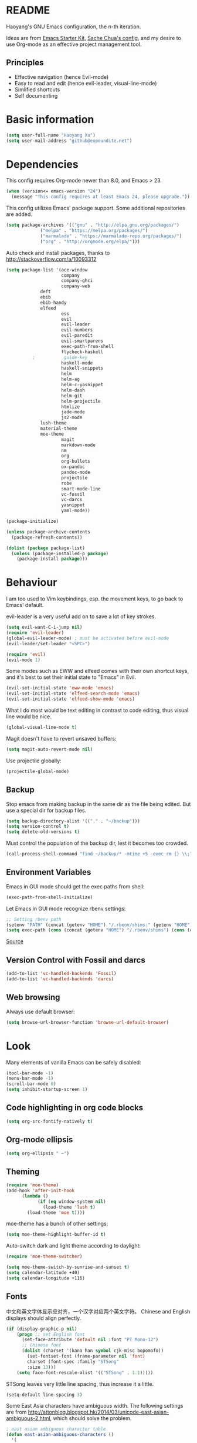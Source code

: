 * README

Haoyang's GNU Emacs configuration, the n-th iteration.

Ideas are from [[http://eschulte.me/emacs24-starter-kit/#installation][Emacs Starter Kit]], [[http://pages.sachachua.com/.emacs.d/Sacha.html][Sache Chua's config]], and my desire to use Org-mode as an effective project management tool.

** Principles

- Effective navigation (hence Evil-mode)
- Easy to read and edit (hence evil-leader, visual-line-mode)
- Simlified shortcuts
- Self documenting

* Basic information

#+BEGIN_SRC emacs-lisp
(setq user-full-name "Haoyang Xu")
(setq user-mail-address "github@expoundite.net")
#+END_SRC
* Dependencies

This config requires Org-mode newer than 8.0, and Emacs > 23.

#+BEGIN_SRC emacs-lisp
(when (version<= emacs-version "24")
  (message "This config requires at least Emacs 24, please upgrade."))
#+END_SRC

This config utilizes Emacs' package support. Some additional repositories are added.

#+BEGIN_SRC emacs-lisp
(setq package-archives '(("gnu" . "http://elpa.gnu.org/packages/")
			 ("melpa" . "https://melpa.org/packages/")
			 ("marmalade" . "https://marmalade-repo.org/packages/")
			 ("org" . "http://orgmode.org/elpa/")))
#+END_SRC

Auto check and install packages, thanks to http://stackoverflow.com/a/10093312

#+BEGIN_SRC emacs-lisp
  (setq package-list '(ace-window
                       company
                       company-ghci
                       company-web
		       deft
		       ebib
		       ebib-handy
		       elfeed
                       ess
                       evil
                       evil-leader
                       evil-numbers
                       evil-paredit
                       evil-smartparens
                       exec-path-from-shell
                       flycheck-haskell
            ;           guide-key
                       haskell-mode
                       haskell-snippets
                       helm
                       helm-ag
                       helm-c-yasnippet
                       helm-dash
                       helm-git
                       helm-projectile
                       htmlize
                       jade-mode
                       js2-mode
		       lush-theme
		       material-theme
		       moe-theme
                       magit
                       markdown-mode
                       nm
                       org
                       org-bullets
                       ox-pandoc
                       pandoc-mode
                       projectile
                       robe
                       smart-mode-line
                       vc-fossil
                       vc-darcs
                       yasnippet
                       yaml-mode))

  (package-initialize)

  (unless package-archive-contents
    (package-refresh-contents))

  (dolist (package package-list)
    (unless (package-installed-p package)
      (package-install package)))
#+END_SRC
* Behaviour
I am too used to Vim keybindings, esp. the movement keys, to go back to Emacs' default.

evil-leader is a very useful add on to save a lot of key strokes.

#+BEGIN_SRC emacs-lisp
(setq evil-want-C-i-jump nil)
(require 'evil-leader)
(global-evil-leader-mode) ; must be activated before evil-mode
(evil-leader/set-leader "<SPC>")

(require 'evil)
(evil-mode 1)
#+END_SRC

Some modes such as EWW and elfeed comes with their own shortcut keys, and it's best to set their initial state to "Emacs" in Evil.

#+BEGIN_SRC emacs-lisp
  (evil-set-initial-state 'eww-mode 'emacs)
  (evil-set-initial-state 'elfeed-search-mode 'emacs)
  (evil-set-initial-state 'elfeed-show-mode 'emacs)
#+END_SRC

What I do most would be text editing in contrast to code editing, thus visual line would be nice.

#+BEGIN_SRC emacs-lisp
(global-visual-line-mode t)
#+END_SRC

Magit doesn't have to revert unsaved buffers:

#+BEGIN_SRC emacs-lisp
(setq magit-auto-revert-mode nil)
#+END_SRC

Use projectile globally:
#+BEGIN_SRC emacs-lisp
(projectile-global-mode)
#+END_SRC

# Use guide-key to show what to press next:

# #+BEGIN_SRC emacs-lisp
# (setq guide-key/guide-key-sequence '("<SPC>"))
# (guide-key-mode 1)
# #+END_SRC

** Backup

Stop emacs from making backup in the same dir as the file being edited. But use a special dir for backup files.
#+BEGIN_SRC emacs-lisp
(setq backup-directory-alist '(("." . "~/backup")))
(setq version-control t)
(setq delete-old-versions t)
#+END_SRC

Must control the population of the backup dir, lest it becomes too crowded.
#+BEGIN_SRC emacs-lisp
(call-process-shell-command "find ~/backup/* -mtime +5 -exec rm {} \\;" nil 0)
#+END_SRC

** Environment Variables
   Emacs in GUI mode should get the exec paths from shell:
#+BEGIN_SRC emacs-lisp
  (exec-path-from-shell-initialize)
#+END_SRC
Let Emacs in GUI mode recognize rbenv settings:
#+BEGIN_SRC emacs-lisp
;; Setting rbenv path
(setenv "PATH" (concat (getenv "HOME") "/.rbenv/shims:" (getenv "HOME") "/.rbenv/bin:" (getenv "PATH")))
(setq exec-path (cons (concat (getenv "HOME") "/.rbenv/shims") (cons (concat (getenv "HOME") "/.rbenv/bin") exec-path)))
#+END_SRC

[[http://marc-bowes.com/2012/03/10/rbenv-with-emacs.html][Source]]
** Version Control with Fossil and darcs
#+BEGIN_SRC emacs-lisp
(add-to-list 'vc-handled-backends 'Fossil)
(add-to-list 'vc-handled-backends 'darcs)
#+END_SRC
** Web browsing
Always use default browser:
#+BEGIN_SRC emacs-lisp
(setq browse-url-browser-function 'browse-url-default-browser)
#+END_SRC
* Look

Many elements of vanilla Emacs can be safely disabled:

#+BEGIN_SRC emacs-lisp
(tool-bar-mode -1)
(menu-bar-mode -1)
(scroll-bar-mode 0)
(setq inhibit-startup-screen 1)
#+END_SRC

** Code highlighting in org code blocks

#+BEGIN_SRC emacs-lisp
(setq org-src-fontify-natively t)
#+END_SRC
   
** Org-mode ellipsis
#+BEGIN_SRC emacs-lisp
    (setq org-ellipsis " ⋯")
#+END_SRC
** Theming

#+BEGIN_SRC emacs-lisp
(require 'moe-theme)
(add-hook 'after-init-hook
	  (lambda ()
            (if (eq window-system nil)
              (load-theme 'lush t)
	    (load-theme 'moe t))))
#+END_SRC

moe-theme has a bunch of other settings:

#+BEGIN_SRC emacs-lisp
  (setq moe-theme-highlight-buffer-id t)
#+END_SRC

Auto-switch dark and light theme according to daylight:

#+BEGIN_SRC emacs-lisp
  (require 'moe-theme-switcher)

  (setq moe-theme-switch-by-sunrise-and-sunset t)
  (setq calendar-latitude +40)
  (setq calendar-longitude +116)
#+END_SRC

** Fonts
   中文和英文字体显示应对齐，一个汉字对应两个英文字符。
   Chinese and English displays should align perfectly.
#+BEGIN_SRC emacs-lisp
(if (display-graphic-p nil)
    (progn ;; set English font
      (set-face-attribute 'default nil :font "PT Mono-12")
      ;; Chinese font
      (dolist (charset '(kana han symbol cjk-misc bopomofo))
        (set-fontset-font (frame-parameter nil 'font)
        charset (font-spec :family "STSong"
        :size 13)))
	(setq face-font-rescale-alist '(("STSong" . 1.1)))))
#+END_SRC

STSong leaves very little line spacing, thus increase it a little.

#+BEGIN_SRC emacs-lisp
  (setq-default line-spacing 3)
#+END_SRC

Some East Asia characters have ambiguous width. The following settings are from http://attonblog.blogspot.hk/2014/03/unicode-east-asian-ambiguous-2.html, which should solve the problem.

#+BEGIN_SRC emacs-lisp
  ; east asian ambiguous character table
  (defun east-asian-ambiguous-characters ()
    '(
      (#x00A1 . #x00A1) (#x00A4 . #x00A4) (#x00A7 . #x00A8)
      (#x00AA . #x00AA) (#x00AD . #x00AE) (#x00B0 . #x00B4)
      (#x00B6 . #x00BA) (#x00BC . #x00BF) (#x00C6 . #x00C6)
      (#x00D0 . #x00D0) (#x00D7 . #x00D8) (#x00DE . #x00E1)
      (#x00E6 . #x00E6) (#x00E8 . #x00EA) (#x00EC . #x00ED)
      (#x00F0 . #x00F0) (#x00F2 . #x00F3) (#x00F7 . #x00FA)
      (#x00FC . #x00FC) (#x00FE . #x00FE) (#x0101 . #x0101)
      (#x0111 . #x0111) (#x0113 . #x0113) (#x011B . #x011B)
      (#x0126 . #x0127) (#x012B . #x012B) (#x0131 . #x0133)
      (#x0138 . #x0138) (#x013F . #x0142) (#x0144 . #x0144)
      (#x0148 . #x014B) (#x014D . #x014D) (#x0152 . #x0153)
      (#x0166 . #x0167) (#x016B . #x016B) (#x01CE . #x01CE)
      (#x01D0 . #x01D0) (#x01D2 . #x01D2) (#x01D4 . #x01D4)
      (#x01D6 . #x01D6) (#x01D8 . #x01D8) (#x01DA . #x01DA)
      (#x01DC . #x01DC) (#x0251 . #x0251) (#x0261 . #x0261)
      (#x02C4 . #x02C4) (#x02C7 . #x02C7) (#x02C9 . #x02CB)
      (#x02CD . #x02CD) (#x02D0 . #x02D0) (#x02D8 . #x02DB)
      (#x02DD . #x02DD) (#x02DF . #x02DF) (#x0300 . #x036F)
      (#x0391 . #x03A9) (#x03B1 . #x03C1) (#x03C3 . #x03C9)
      (#x0401 . #x0401) (#x0410 . #x044F) (#x0451 . #x0451)
      (#x2010 . #x2010) (#x2013 . #x2016) (#x2018 . #x2019)
      (#x201C . #x201D) (#x2020 . #x2022) (#x2024 . #x2027)
      (#x2030 . #x2030) (#x2032 . #x2033) (#x2035 . #x2035)
      (#x203B . #x203B) (#x203E . #x203E) (#x2074 . #x2074)
      (#x207F . #x207F) (#x2081 . #x2084) (#x20AC . #x20AC)
      (#x2103 . #x2103) (#x2105 . #x2105) (#x2109 . #x2109)
      (#x2113 . #x2113) (#x2116 . #x2116) (#x2121 . #x2122)
      (#x2126 . #x2126) (#x212B . #x212B) (#x2153 . #x2154)
      (#x215B . #x215E) (#x2160 . #x216B) (#x2170 . #x2179)
      (#x2190 . #x2199) (#x21B8 . #x21B9) (#x21D2 . #x21D2)
      (#x21D4 . #x21D4) (#x21E7 . #x21E7) (#x2200 . #x2200)
      (#x2202 . #x2203) (#x2207 . #x2208) (#x220B . #x220B)
      (#x220F . #x220F) (#x2211 . #x2211) (#x2215 . #x2215)
      (#x221A . #x221A) (#x221D . #x2220) (#x2223 . #x2223)
      (#x2225 . #x2225) (#x2227 . #x222C) (#x222E . #x222E)
      (#x2234 . #x2237) (#x223C . #x223D) (#x2248 . #x2248)
      (#x224C . #x224C) (#x2252 . #x2252) (#x2260 . #x2261)
      (#x2264 . #x2267) (#x226A . #x226B) (#x226E . #x226F)
      (#x2282 . #x2283) (#x2286 . #x2287) (#x2295 . #x2295)
      (#x2299 . #x2299) (#x22A5 . #x22A5) (#x22BF . #x22BF)
      (#x2312 . #x2312) (#x2460 . #x24E9) (#x24EB . #x254B)
      (#x2550 . #x2573) (#x2580 . #x258F) (#x2592 . #x2595)
      (#x25A0 . #x25A1) (#x25A3 . #x25A9) (#x25B2 . #x25B3)
      (#x25B6 . #x25B7) (#x25BC . #x25BD) (#x25C0 . #x25C1)
      (#x25C6 . #x25C8) (#x25CB . #x25CB) (#x25CE . #x25D1)
      (#x25E2 . #x25E5) (#x25EF . #x25EF) (#x2605 . #x2606)
      (#x2609 . #x2609) (#x260E . #x260F) (#x2614 . #x2615)
      (#x261C . #x261C) (#x261E . #x261E) (#x2640 . #x2640)
      (#x2642 . #x2642) (#x2660 . #x2661) (#x2663 . #x2665)
      (#x2667 . #x266A) (#x266C . #x266D) (#x266F . #x266F)
      (#x273D . #x273D) (#x2776 . #x277F) (#xE000 . #xF8FF)
      (#xFE00 . #xFE0F) (#xFFE0 . #xFFE6) (#xFFFD . #xFFFD)))

  ; setting function
  (defun set-east-asian-ambiguous-width (width)
    (cond ((= emacs-major-version 22) (set-east-asian-ambiguous-width-22 width))
          ((> emacs-major-version 22) (set-east-asian-ambiguous-width-23 width))))

  ; for emacs 22
  (defun set-east-asian-ambiguous-width-22 (width)
    (if (= width 2)
      (utf-translate-cjk-set-unicode-range (east-asian-ambiguous-characters))))

  ; for over 23 (checked work in emacs 24)
  (defun set-east-asian-ambiguous-width-23 (width)
    (while (char-table-parent char-width-table)
           (setq char-width-table (char-table-parent char-width-table)))
    (let ((table (make-char-table nil)))
      (dolist (range (east-asian-ambiguous-characters))
        (set-char-table-range table range width))
      (optimize-char-table table)
      (set-char-table-parent table char-width-table)
      (setq char-width-table table)))
  
  (set-east-asian-ambiguous-width 2)

#+END_SRC
** Mode line

I am trying out smart-mode-line.
#+BEGIN_SRC emacs-lisp
(setq sml/no-confirm-load-theme t)
(setq sml/theme 'light)
(sml/setup)
#+END_SRC

A few extra things I want to show in mode line:
#+BEGIN_SRC emacs-lisp
(column-number-mode 1)
(display-battery-mode 1)
#+END_SRC
** Visual aids for programming
   I used to let emacs show line numbers on the left side, just like vim. But I find it distracting, as Emacs' linum function is not well implemented, so I disabled it.

Show corresponding parentheses:
#+BEGIN_SRC emacs-lisp
(smartparens-global-mode 1)
(show-smartparens-global-mode +1)
#+END_SRC

   It would be nice to have ANSI colors in the compilation buffer:

   #+BEGIN_SRC emacs-lisp
     ;; from http://stackoverflow.com/a/20788581
     (ignore-errors
       (require 'ansi-color)
       (defun my-colorize-compilation-buffer ()
         (when (eq major-mode 'compilation-mode)
           (ansi-color-apply-on-region compilation-filter-start (point-max))))
       (add-hook 'compilation-filter-hook 'my-colorize-compilation-buffer))
   #+END_SRC

* Custom functions

** Find (open) emacs configuration files

#+BEGIN_SRC emacs-lisp
(defun find-init-file () (interactive)
  "Find configuration files"
  (progn
    (delete-other-windows)
    (find-file "~/Codes/dotfiles/emacs/init.el")
    (find-file-other-window "~/Codes/dotfiles/emacs/Haoyang.org")))
#+END_SRC

** Find task file
   It would be nice to open task file with simple keystrokes.
   #+BEGIN_SRC emacs-lisp
     (defun find-task-file () (interactive)
            "Find task file"
            (find-file "~/org/tasks.org"))
   #+END_SRC
** Find notes file
   #+BEGIN_SRC emacs-lisp
     (defun find-notes-file () (interactive)
            "Find notes file"
            (find-file "~/org/notes.org"))
   #+END_SRC
** Issue numbering automation in Org-mode

Find the largest number from issues in the buffer, for example, when there are tags like "issue5" "issue31" "issue33", it returns 33.

#+BEGIN_SRC emacs-lisp
(defun largest-issue-number ()
  "Find the largest number in issue tags"
  (let* ((issue-regexp ":issue[0-9]*:")
         (issues-list (re-seq issue-regexp 
                        (substring-no-properties (buffer-string)))))
    (if issues-list 
      (apply 'max (mapcar (lambda (str) (string-to-number str))
	  (mapcar (lambda (str) (replace-regexp-in-string "[:isue]*" "" str)) issues-list)))
 0)))

; from http://emacs.stackexchange.com/questions/7148/get-all-regexp-matches-in-buffer-as-a-list
(defun re-seq (regexp string)
  "Get a list of all regexp matches in a string"
  (save-match-data
    (let ((pos 0)
          matches)
      (while (string-match regexp string pos)
        (push (match-string 0 string) matches)
        (setq pos (match-end 0)))
      matches)))
#+END_SRC

Then when the key for assigning issue is pressed, get org-mode to assign tag with incresed issue count:

#+BEGIN_SRC emacs-lisp
(defun assign-issue-number ()
  "Assign issue number to heading."
  (interactive)
  (org-set-tags-to (cons (concat "issue" 
    (number-to-string (+ 1 (largest-issue-number)))) 
    (org-get-tags-at (point) t))))
#+END_SRC
** My context-aware tab key
   #+BEGIN_SRC emacs-lisp
     (defun hy-org-tab ()
       "Part of the effort to make the <TAB> key behaviour
       context-dependent. In Org-mode
       and Evil Normal mode, fold/unfold the outline."
       (evil-define-key 'normal org-mode-map (kbd "<tab>") 'org-cycle))
   #+END_SRC
** Org-bullets only enabled under GUI
   Not used currently, as Terminal.app handles these bullets well enough.
#+BEGIN_SRC emacs-lisp
  (defun hy-enable-org-bullets ()
    "Only allow org-bullets in GUI environment, as many terms don't
  know how to show UTF-8 chars correctly."
    (if (eq window-system nil)
        (progn
          (org-bullets-mode -1)
          (setq org-hide-leading-stars t))
      (org-bullets-mode 1)))
#+END_SRC
** Count number of chars/words in current buffer/region

   #+BEGIN_SRC emacs-lisp
     (defun hy-word-count ()
       "Calculate number of chars and words in the current buffer or active region."
       (interactive)
       (if (use-region-p)
           (message "%d chars, %d words" (abs (- (point) (mark)))
                    (count-words-region (point) (mark)))
         (message "%d chars, %d words" (- (point-max) (point-min))
                    (count-words-region (point-max) (point-min)))))
   #+END_SRC
* Keybindings
** evil-leader
First, some combinations using evil-leader:

#+BEGIN_SRC emacs-lisp
  (evil-leader/set-key "x" 'helm-M-x)
  (evil-leader/set-key "=" 'hy-word-count)
  (evil-leader/set-key
    "gs" 'magit-status
    "gb" 'magit-checkout)
  (evil-leader/set-key
    "dd" 'deft)
  (evil-leader/set-key 
    "oc" 'org-capture
    "oa" 'org-agenda
    "ohh" 'helm-org-in-buffer-headings
    "ohc" 'helm-occur
    "ol" 'org-store-link
    "oL" 'org-insert-link
    "ob" 'ebib-handy
    "ot" 'org-todo-list
    "oi" 'assign-issue-number)
  (evil-leader/set-key
    "ff" 'helm-find-files
    "fa" 'find-file-at-point
    "fi" 'find-init-file
    "fd" 'dired-at-point
    "fn" 'deft-find-file
    "fs" 'save-buffer
    "ft" 'find-task-file)
  (evil-leader/set-key
    "h-" 'helm-dash-at-point
    "ha" 'helm-ag
    "hc" 'helm-occur
    "hd" 'helm-dash
    "hi" 'helm-imenu
    "hg" 'helm-projectile-ag
    "hp" 'helm-projectile)
  (evil-leader/set-key
    "bb" 'helm-buffers-list
    "bd" 'kill-buffer)
  (evil-leader/set-key
    "vv" 'vc-next-action)
  (evil-leader/set-key
    "w0" 'delete-window
    "ww" 'ace-window
    "wv" 'split-window-horizontally
    "ws" 'split-window-vertically
    "wl" 'evil-window-right
    "wh" 'evil-window-left
    "wj" 'evil-window-down
    "wk" 'evil-window-up
    "w=" 'balance-windows)
#+END_SRC

** The tricky TAB key
   Mapping tab key in emacs with Evil and org-mode can be a little tricky as it can do so much, esp in org-mode. The goal is to make it behave as indent, completion, and fold/unfold key. #This involves writing custom functions to make it more context-aware.#

   #+BEGIN_SRC emacs-lisp
   (evil-define-key 'normal org-mode-map (kbd "<tab>") 'org-cycle)
   #+END_SRC
   
   above makes tab key work in Org-mode in Cocoa and terminal again. I don't use C-i jump anyway.
   
   In other places, when in Evil's insert mode, M-tab serves as the pcompletion key. Vi's C-n and C-p key also works. I guess I have to get used to them.
* Mail
** notmuch/nevermore settings
   
Start ~gpg-agent~ with emacs:
#+BEGIN_SRC emacs-lisp
  (async-shell-command "eval $(gpg-agent --daemon)" nil)
#+end_SRC

Read mail settings:
#+BEGIN_SRC emacs-lisp
  (setq notmuch-crypto-process-mime t)
#+END_SRC


User info:
#+BEGIN_SRC emacs-lisp
  (setq user-mail-address "haoyang@expoundite.net"
        user-full-name "Haoyang Xu")
#+END_SRC

Send mail settings, the documentation provided by fastmail is problematic, see [[http://stackoverflow.com/questions/22851076/sending-emails-with-emacs24-via-smtp-with-gnutls-and-extra-arguments#22898098][here]] for the correct setup:
#+BEGIN_SRC emacs-lisp
  (setq notmuch-fcc-dirs "INBOX.Sent")

  (require 'smtpmail)
  (require 'starttls)

  (defun gnutls-available-p ()
    "Function redefined in order not to use built-in GnuTLS support"
    nil)
  (setq starttls-gnutls-program "gnutls-cli")
  (setq starttls-use-gnutls t)
  (setq message-send-mail-function 'smtpmail-send-it
        smtpmail-smtp-user "haoyang@fastmail.com"
        smtpmail-stream-type 'starttls
        smtpmail-default-smtp-server "mail.messagingengine.com"
        smtpmail-smtp-server "mail.messagingengine.com"
        smtpmail-smtp-service 587)

  ;; sign message by default
  (add-hook 'message-setup-hook 'mml-secure-message-sign-pgpmime)
#+END_SRC

* RSS
  I am using [[https://github.com/skeeto/elfeed][Elfeed]] to read RSS feeds. I can read articles in Emacs, take notes in Emacs, and write up in Emacs. Sounds great.

** Feeds
   Feeds are stored in variable ~elfeed-feeds~. Elfeed can also read from an OPML file. I will start by customizing the variable, then maybe an OPML on Dropbox so other RSS clients can utilize it.

   #+BEGIN_SRC emacs-lisp
     (require 'elfeed)
     (setq elfeed-feeds
           '(("http://feeds.feedburner.com/RBloggers?format=xml" data blog)
             ("http://planet.emacsen.org/atom.xml" emacs blog)
             ("http://geographyblog.eu/wp/feed/" geo blog)
             ("http://wush.ghost.io/rss/" data blog)
             ("http://www.digital-geography.com/feed/" geo blog)
             ("http://feeds.feedburner.com/PlacesJournal" geo)
             ("http://blog.qgis.org/feed/" geo)))
   #+END_SRC
* Org-mode
  I am using Org-mode with Bullet Journal system. As a result I mainly take notes with Org-mode and leave agenda management to BuJo. This configuration may be somewhat different from other people's.
** Scope

The following controls which org-files are read for agenda items:

#+BEGIN_SRC emacs-lisp
  (setq org-agenda-files (list 
			    "~/org/organizer.org"))
#+END_SRC

I have a "org" dir in my codes dir, version controlled with git, to store org files. 

** Task identifiers

By default, Org-mode uses "TODO" and "DONE" to identify tasks to be completed and those already completed. I have a different view about todos. If you call them "todo", you tend to think of them as something others tells you /to do/. I call them "AVAILABLE", which signifies something you /want/ to do next.

Since August 2015 I quit the (boring) day job and decided to make something of my own. This requires writing documents and programming in a one-man army style. Thus the todo status has to be refined to reflect this new style of work.

#+BEGIN_SRC emacs-lisp
  (setq org-todo-keywords
        '((sequence "NEW(n)" "TODO(t@/!)" "WAITING(w@/!)" "|" "DONE(d@/!)" "CANCELLED(c@/!)")))
  (setq org-use-fast-todo-selection t)
  (setq org-use-fast-tag-selection t)
#+END_SRC

** Agenda
   This part borrows heavily from John Wiegley's article /[[http://www.newartisans.com/2007/08/using-org-mode-as-a-day-planner/][Using org-mode as a day planner]]/.

   The following code set org-agenda to show 7 days in the future, counting from today.
#+BEGIN_SRC emacs-lisp
(setq org-agenda-ndays 7)
(setq org-agenda-show-all-dates t)
(setq org-agenda-skip-scheduled-if-done t)
(setq org-agenda-start-on-weekday nil)
#+END_SRC

   I often attach some notes to the task at hand, it is easier to read if the notes are ordered from the newest to the oldest.
#+BEGIN_SRC emacs-lisp
(setq org-reverse-note-order t)
#+END_SRC

   Set warnings for deadline to 14.
#+BEGIN_SRC emacs-lisp
(setq org-deadline-warning-days 14)
#+END_SRC
** Capture

All captured items go into the big 'ledger' file.

#+BEGIN_SRC emacs-lisp
(setq org-default-notes-file (if (file-exists-p "~/org/") "~/org/organizer.org" "C:/Users/haoyang/Dropbox/org/tasks.org"))
#+END_SRC

Setup capture templates. The data I capture are of the following kinds:

- Bookmarks. Materials I don't have time to read but will need in the future.
- Notes on materials that I read/watched.
- Quotes.
- Code snippets.
- Notes on current project.

#+BEGIN_SRC emacs-lisp
  (setq org-capture-templates
   '(("b" "Bookmark" entry (file+headline org-default-notes-file "Bookmarks")
      "* %^{Title} %^g\n %^{URI} %?\n")
     ("n" "Work Notes" entry (clock)
      "* %^{Title}\n %U \n %^C \n\n %?")
     ("r" "Read Notes" entry (file+headline org-default-notes-file "Notes")
      "* %^{Title} %^g\n %^{URI|%x|%c} \n %?")
     ("q" "Quotes" entry (file+headline org-default-notes-file "Quotes")
      "* %^{Text|%x|%c} %^g\n --%^{Source}")
     ("s" "Snippet" entry (file+headline org-default-notes-file "Snippets")
     "* %^{Title} %^g\n %U \n #+BEGIN_SRC \n %^C \n #+END_SRC \n %?")))
#+END_SRC
** Refiling
   I refile tasks to deeper levels, so I define the maxlevel of =org-refile= to at least 2.
#+BEGIN_SRC emacs-lisp
(setq org-refile-targets '((nil . (:maxlevel . 2))))
#+END_SRC
** Code blocks
   To execute code blocks in languages other than Emacs Lisp, we must load babel support for these languages:
#+BEGIN_SRC emacs-lisp
(setq org-babel-load-languages
  '((sh . t)
    (emacs-lisp . t)
    (ruby . t)
    (R . t)
    (dot . t)
    (python . t)
    (haskell . t)))
(org-babel-do-load-languages 'l t)
#+END_SRC
   Honestly I don't know why org-babel-do-load-languages needs a symbol as an argument, and the symbol seems can be anything.
   
** Org-bullets
   Make leading stars UTF-8 chars:
   #+BEGIN_SRC emacs-lisp
   (require 'org-bullets)
   (add-hook 'org-mode-hook (lambda () (org-bullets-mode 1)))
   #+END_SRC
** Publishing
   For the past two years (2014-2015), I have mainly used [[https://jaspervdj.be/hakyll/][Hakyll]] to generate my website, with intermittent flirting with various static site generators written in Ruby or Python or JavaScript. Since I am an Emacs and Org-mode bitch I am trying to do it in Org-mode, using its native publishing capabilities.
   
   First of all, I need to define a project.

   #+BEGIN_SRC emacs-lisp
     (require 'ox-rss)
     (setq org-publish-project-alist
           '(("expoundite.net" :components ("essays"
                                          "assets"
                                          "blog"
                                          "rss"))
           ("essays" :base-directory "~/org/publishing"
            :publishing-directory "~/org/published"
            :base-extension "org"
            :exclude "upload\.org\\|-draft-.*?\.org"
            :html-postamble t
            :recursive t
            :auto-sitemap t
            :html-doctype "html5"
	    :html-mathjax-template "<script type=\"text/javascript\" src=\"%PATH\"></script>"
            :sitemap-sans-extension t
            :publishing-function org-html-publish-to-html)
           ("assets" :base-directory "~/org/publishing/assets"
            :base-extension any
            :publishing-directory "~/org/published"
            :publishing-function org-publish-attachment
            :recursive t)
           ("blog" :base-directory "~/org/publishing/blog"
            :publishing-directory "~/org/published/blog"
            :recursive t
            :with-toc nil
            :html-postamble t
            :html-doctype "html5"
            :html-head-extra "<link rel=\"alternate\" type=\"application/rss+xml\" href=\"https://expoundite.net/blog/rss.xml\" title=\"RSS Feed\"> 
                            <style type=\"text/css\"> 
                                h2 { font-size: 24px; } 
                                pre.example { background-color: rgba(255,255,255,255);
                                              border: none; }
                            </style>"
	    :html-mathjax-template "<script type=\"text/javascript\" src=\"%PATH\"></script>"
            :publishing-function org-html-publish-to-html)
           ("rss" :base-directory "~/org/publishing/blog"
            :base-extension "org"
            :publishing-directory "~/org/published/blog"
            :publishing-function (org-rss-publish-to-rss)
            :exclude ".*"
            :include ("rss.org")
            :html-link-home "https://expoundite.net/blog"
            :html-link-use-abs-url t)))
   #+END_SRC
   
   The next thing is to set up a template for the outputs. This is done by customizing ~org-html-preamble-format~ and ~org-html-postamble-format~.
   
   #+BEGIN_SRC emacs-lisp
     (setq org-html-preamble-format
           '(("en" "<div class=\"leftside\" id=\"menu-closed\"><div>&#x2263;</div></div>
                    <div class=\"middlesection\"></div>")))

     (setq org-html-postamble-format
           '(("en" "<noscript><p><a href=\"/\">Home</a> | <a href=\"/about\">About</a> | <a href=\"/sitemap\">Site Map</a></p></noscript><footer><hr>Created by <span class=\"author\"><a href=\"https://about.me/haoyangxu\">%a</a> (%e) on %d</span> <br>under <a href=\"https://creativecommons.org/licenses/by-sa/4.0/\">CC-BY-SA 4.0</a><p>Last Modified at %C</p></footer>")))

     (setq org-html-head
           "<link rel=\"shortcut icon\" href=\"/favicon.ico\" type=\"image/x-icon\">
	   <link rel=\"icon\" href=\"/favicon.ico\" type=\"image/x-icon\">
	   <link href=\"https://fonts.googleapis.com/css?family=Sanchez|PT+Mono|Roboto:300\" rel=\"stylesheet\">
	   <link rel=\"stylesheet\" type=\"text/css\" href=\"/css/main.css\">
           <script src=\"/js/minified-web.js\" type=\"text/javascript\"></script>
           <script src=\"/js/main.js\" type=\"text/javascript\"></script>")
   #+END_SRC
*** Mathjax settings
    By default, Org-Mode uses MathJax CDN to process math in published html files. This is a out-of-box solution. But as I am using HTTPS to serve my page, I want to make sure javascripts are served in HTTPS as well. 

    #+BEGIN_SRC emacs-lisp
      (setq org-html-mathjax-options
            '((path "https://cdn.mathjax.org/mathjax/latest/MathJax.js?config=TeX-AMS-MML_HTMLorMML")
              (scale 100)
              (align "center")
              (font "TeX")
              (linebreaks "false")
              (autonumber "AMS")
              (indent "0em")
	      (multlinewidth "85%")
	      (tagindent ".8em")
	      (tagside "right")))
    #+END_SRC
*** auto enter org-mode for .page files
   
    My personal website uses ".page" as the extension for source files, which are actually org-mode files. So I want to switch to that mode when I open them.
 #+BEGIN_SRC emacs-lisp
   (add-to-list 'auto-mode-alist '("\\.page\\'" . org-mode))
 #+END_SRC
* Ebib
  #+BEGIN_SRC emacs-lisp
    (require 'ebib-handy)
    (ebib-handy-enable)

    (setq ebib-extra-fields
          '((BibTeX "keywords" "abstract" "timestamp"
                    "file"  "url" "crossref" "annote" "doi")
            (biblatex "keywords" "abstract" "timestamp"
                      "file"  "url" "crossref" "annote" "doi")))
  #+END_SRC
* Deft
  #+BEGIN_SRC emacs-lisp
    (require 'deft)
    (setq deft-directory "~/org/notes")
    (setq deft-recursive t)
  #+END_SRC
* Elisp
  Settings for editing in Emacs-Lisp-mode.

  #+BEGIN_SRC emacs-lisp
    (add-hook 'emacs-lisp-mode-hook 'eldoc-mode)
    (add-hook 'emacs-lisp-mode-hook 'paredit-mode)
  #+END_SRC
* ESS
  Initialize ESS library:
#+BEGIN_SRC emacs-lisp
  (require 'ess-site)
#+END_SRC
* Company mode
#+BEGIN_SRC emacs-lisp
(add-hook 'after-init-hook 'global-company-mode)
(setq company-backend-list '(company-robe
                             company-web
                             company-capf))
(dolist (backend company-backend-list)
  (eval-after-load 'company
  '(push 'company-robe company-backends)))
#+END_SRC
* Robe
  #+BEGIN_SRC emacs-lisp
  (add-hook 'ruby-mode-hook 'robe-mode)
  #+END_SRC
* Haskell
A few settings needed after installation, according to the[[https://wiki.haskell.org/Emacs/Installing_haskell-mode][ Official Page]].
#+BEGIN_SRC emacs-lisp
(add-hook 'haskell-mode-hook 'turn-on-haskell-doc-mode)
(add-hook 'haskell-mode-hook 'interactive-haskell-mode)
(add-hook 'haskell-mode-hook 'turn-on-haskell-indent)
#+END_SRC

Generate tags on save, need ~hasktags~ installed and in ~exec-path~.
#+BEGIN_SRC emacs-lisp
  (require 'haskell-mode)
  (custom-set-variables
    '(haskell-tags-on-save t))
  (define-key haskell-mode-map (kbd "C-t") 'haskell-mode-jump-to-def-or-tag)
#+END_SRC
* JavaScript
** auto start js2-mode
#+BEGIN_SRC emacs-lisp
(add-to-list 'auto-mode-alist '("\\.js\\'" . js2-mode))
#+END_SRC
** Indent
Javascript can have a lot of levels of indent, so I think making indent smaller makes sense.
#+BEGIN_SRC emacs-lisp
  (setq-default js2-basic-offset 2)
#+END_SRC
* Markdown
** Use markdown-mode for .mdwn files
#+BEGIN_SRC emacs-lisp
  (add-to-list 'auto-mode-alist '("\\.mdwn\\'" . markdown-mode))
#+END_SRC
** also use pandoc mode to edit markdown
   When in markdown-mode, start pandoc-mode automatically, too.
#+BEGIN_SRC emacs-lisp
  (add-hook 'markdown-mode-hook 'pandoc-mode)
#+END_SRC
* Yasnippet
#+BEGIN_SRC emacs-lisp
(yas-global-mode 1)
#+END_SRC
* Scratch Pad
  Experiment ground.
